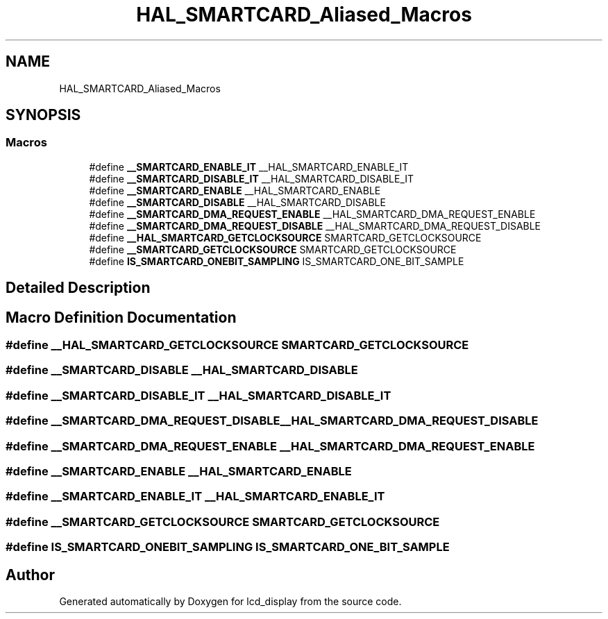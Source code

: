 .TH "HAL_SMARTCARD_Aliased_Macros" 3 "Thu Oct 29 2020" "lcd_display" \" -*- nroff -*-
.ad l
.nh
.SH NAME
HAL_SMARTCARD_Aliased_Macros
.SH SYNOPSIS
.br
.PP
.SS "Macros"

.in +1c
.ti -1c
.RI "#define \fB__SMARTCARD_ENABLE_IT\fP   __HAL_SMARTCARD_ENABLE_IT"
.br
.ti -1c
.RI "#define \fB__SMARTCARD_DISABLE_IT\fP   __HAL_SMARTCARD_DISABLE_IT"
.br
.ti -1c
.RI "#define \fB__SMARTCARD_ENABLE\fP   __HAL_SMARTCARD_ENABLE"
.br
.ti -1c
.RI "#define \fB__SMARTCARD_DISABLE\fP   __HAL_SMARTCARD_DISABLE"
.br
.ti -1c
.RI "#define \fB__SMARTCARD_DMA_REQUEST_ENABLE\fP   __HAL_SMARTCARD_DMA_REQUEST_ENABLE"
.br
.ti -1c
.RI "#define \fB__SMARTCARD_DMA_REQUEST_DISABLE\fP   __HAL_SMARTCARD_DMA_REQUEST_DISABLE"
.br
.ti -1c
.RI "#define \fB__HAL_SMARTCARD_GETCLOCKSOURCE\fP   SMARTCARD_GETCLOCKSOURCE"
.br
.ti -1c
.RI "#define \fB__SMARTCARD_GETCLOCKSOURCE\fP   SMARTCARD_GETCLOCKSOURCE"
.br
.ti -1c
.RI "#define \fBIS_SMARTCARD_ONEBIT_SAMPLING\fP   IS_SMARTCARD_ONE_BIT_SAMPLE"
.br
.in -1c
.SH "Detailed Description"
.PP 

.SH "Macro Definition Documentation"
.PP 
.SS "#define __HAL_SMARTCARD_GETCLOCKSOURCE   SMARTCARD_GETCLOCKSOURCE"

.SS "#define __SMARTCARD_DISABLE   __HAL_SMARTCARD_DISABLE"

.SS "#define __SMARTCARD_DISABLE_IT   __HAL_SMARTCARD_DISABLE_IT"

.SS "#define __SMARTCARD_DMA_REQUEST_DISABLE   __HAL_SMARTCARD_DMA_REQUEST_DISABLE"

.SS "#define __SMARTCARD_DMA_REQUEST_ENABLE   __HAL_SMARTCARD_DMA_REQUEST_ENABLE"

.SS "#define __SMARTCARD_ENABLE   __HAL_SMARTCARD_ENABLE"

.SS "#define __SMARTCARD_ENABLE_IT   __HAL_SMARTCARD_ENABLE_IT"

.SS "#define __SMARTCARD_GETCLOCKSOURCE   SMARTCARD_GETCLOCKSOURCE"

.SS "#define IS_SMARTCARD_ONEBIT_SAMPLING   IS_SMARTCARD_ONE_BIT_SAMPLE"

.SH "Author"
.PP 
Generated automatically by Doxygen for lcd_display from the source code\&.
